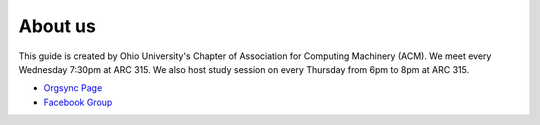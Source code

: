 
About us
==============================================
This guide is created by Ohio University's Chapter of Association for Computing Machinery (ACM).
We meet every Wednesday 7:30pm at ARC 315. We also host study session on every Thursday from 6pm
to 8pm at ARC 315.

- `Orgsync Page <https://orgsync.com/112927/chapter>`_ 
- `Facebook Group <https://www.facebook.com/groups/128726397182128/>`_
